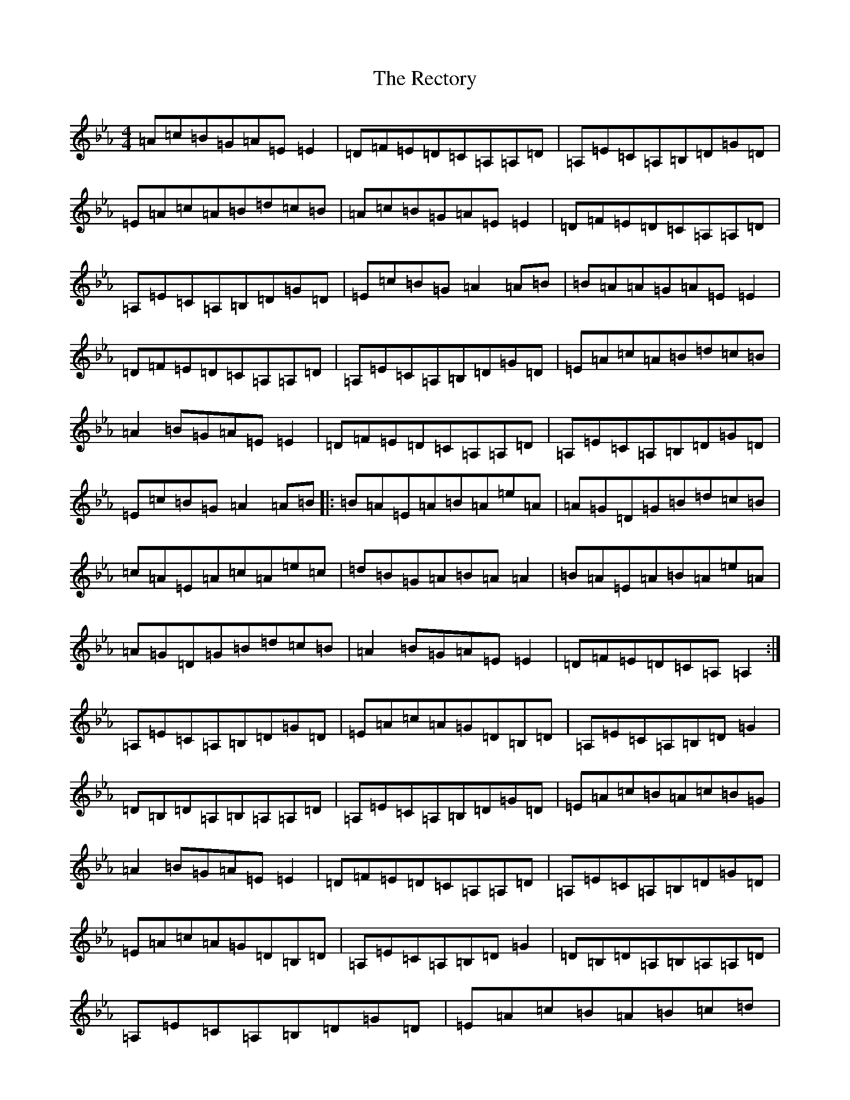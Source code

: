 X: 17828
T: Rectory, The
S: https://thesession.org/tunes/11145#setting11145
Z: D minor
R: reel
M:4/4
L:1/8
K: C minor
=A=c=B=G=A=E=E2|=D=F=E=D=C=A,=A,=D|=A,=E=C=A,=B,=D=G=D|=E=A=c=A=B=d=c=B|=A=c=B=G=A=E=E2|=D=F=E=D=C=A,=A,=D|=A,=E=C=A,=B,=D=G=D|=E=c=B=G=A2=A=B|=B=A=A=G=A=E=E2|=D=F=E=D=C=A,=A,=D|=A,=E=C=A,=B,=D=G=D|=E=A=c=A=B=d=c=B|=A2=B=G=A=E=E2|=D=F=E=D=C=A,=A,=D|=A,=E=C=A,=B,=D=G=D|=E=c=B=G=A2=A=B|:=B=A=E=A=B=A=e=A|=A=G=D=G=B=d=c=B|=c=A=E=A=c=A=e=c|=d=B=G=A=B=A=A2|=B=A=E=A=B=A=e=A|=A=G=D=G=B=d=c=B|=A2=B=G=A=E=E2|=D=F=E=D=C=A,=A,2:|=A,=E=C=A,=B,=D=G=D|=E=A=c=A=G=D=B,=D|=A,=E=C=A,=B,=D=G2|=D=B,=D=A,=B,=A,=A,=D|=A,=E=C=A,=B,=D=G=D|=E=A=c=B=A=c=B=G|=A2=B=G=A=E=E2|=D=F=E=D=C=A,=A,=D|=A,=E=C=A,=B,=D=G=D|=E=A=c=A=G=D=B,=D|=A,=E=C=A,=B,=D=G2|=D=B,=D=A,=B,=A,=A,=D|=A,=E=C=A,=B,=D=G=D|=E=A=c=B=A=B=c=d|=e=c=A=c=d=B=G=B|=c=A=F=A=B/2=c/2=d=c=B|